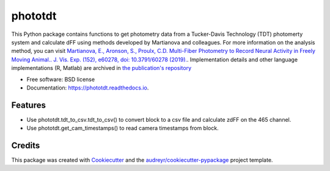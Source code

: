========
phototdt
========


.. image:: https://img.shields.io/pypi/v/phototdt.svg
        :target: https://pypi.python.org/pypi/phototdt

.. image:: https://img.shields.io/travis/matiasandina/phototdt.svg
        :target: https://travis-ci.com/matiasandina/phototdt

.. image:: https://readthedocs.org/projects/phototdt/badge/?version=latest
        :target: https://phototdt.readthedocs.io/en/latest/?version=latest
        :alt: Documentation Status


.. image:: https://pyup.io/repos/github/matiasandina/phototdt/shield.svg
     :target: https://pyup.io/repos/github/matiasandina/phototdt/
     :alt: Updates



This Python package contains functions to get photometry data from a Tucker-Davis Technology (TDT) photomerty system and calculate dFF using methods developed by Martianova and colleagues. For more information on the analysis method, you can visit `Martianova, E., Aronson, S., Proulx, C.D. Multi-Fiber Photometry to Record Neural Activity in Freely Moving Animal.. J. Vis. Exp. (152), e60278, doi: 10.3791/60278 (2019).`_. Implementation details and other language implementations (R, Matlab) are archived in `the publication's repository`_


* Free software: BSD license
* Documentation: https://phototdt.readthedocs.io.


Features
--------

* Use phototdt.tdt_to_csv.tdt_to_csv() to convert block to a csv file and calculate zdFF on the 465 channel.
* Use phototdt.get_cam_timestamps() to read camera timestamps from block. 

Credits
-------

This package was created with Cookiecutter_ and the `audreyr/cookiecutter-pypackage`_ project template.

.. _Cookiecutter: https://github.com/audreyr/cookiecutter
.. _`audreyr/cookiecutter-pypackage`: https://github.com/audreyr/cookiecutter-pypackage
.. _`Martianova, E., Aronson, S., Proulx, C.D. Multi-Fiber Photometry to Record Neural Activity in Freely Moving Animal.. J. Vis. Exp. (152), e60278, doi: 10.3791/60278 (2019).`: https://www.jove.com/t/60278/multi-fiber-photometry-to-record-neural-activity-freely-moving
.. _`the publication's repository`: https://github.com/katemartian/Photometry_data_processing
